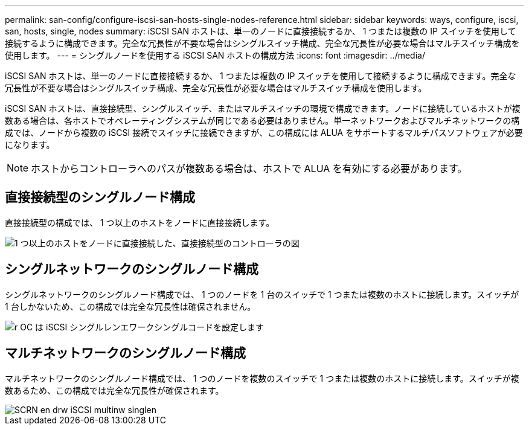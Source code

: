 ---
permalink: san-config/configure-iscsi-san-hosts-single-nodes-reference.html 
sidebar: sidebar 
keywords: ways, configure, iscsi, san, hosts, single, nodes 
summary: iSCSI SAN ホストは、単一のノードに直接接続するか、 1 つまたは複数の IP スイッチを使用して接続するように構成できます。完全な冗長性が不要な場合はシングルスイッチ構成、完全な冗長性が必要な場合はマルチスイッチ構成を使用します。 
---
= シングルノードを使用する iSCSI SAN ホストの構成方法
:icons: font
:imagesdir: ../media/


[role="lead"]
iSCSI SAN ホストは、単一のノードに直接接続するか、 1 つまたは複数の IP スイッチを使用して接続するように構成できます。完全な冗長性が不要な場合はシングルスイッチ構成、完全な冗長性が必要な場合はマルチスイッチ構成を使用します。

iSCSI SAN ホストは、直接接続型、シングルスイッチ、またはマルチスイッチの環境で構成できます。ノードに接続しているホストが複数ある場合は、各ホストでオペレーティングシステムが同じである必要はありません。単一ネットワークおよびマルチネットワークの構成では、ノードから複数の iSCSI 接続でスイッチに接続できますが、この構成には ALUA をサポートするマルチパスソフトウェアが必要になります。

[NOTE]
====
ホストからコントローラへのパスが複数ある場合は、ホストで ALUA を有効にする必要があります。

====


== 直接接続型のシングルノード構成

直接接続型の構成では、 1 つ以上のホストをノードに直接接続します。

image::../media/scrn_en_drw_fc-302020-direct-sing-on.png[1 つ以上のホストをノードに直接接続した、直接接続型のコントローラの図]



== シングルネットワークのシングルノード構成

シングルネットワークのシングルノード構成では、 1 つのノードを 1 台のスイッチで 1 つまたは複数のホストに接続します。スイッチが 1 台しかないため、この構成では完全な冗長性は確保されません。

image::../media/r-oc-set-iscsi-singlenetwork-singlenode.gif[r OC は iSCSI シングルレンエワークシングルコードを設定します]



== マルチネットワークのシングルノード構成

マルチネットワークのシングルノード構成では、 1 つのノードを複数のスイッチで 1 つまたは複数のホストに接続します。スイッチが複数あるため、この構成では完全な冗長性が確保されます。

image::../media/scrn-en-drw-iscsi-multinw-singlen.gif[SCRN en drw iSCSI multinw singlen]
